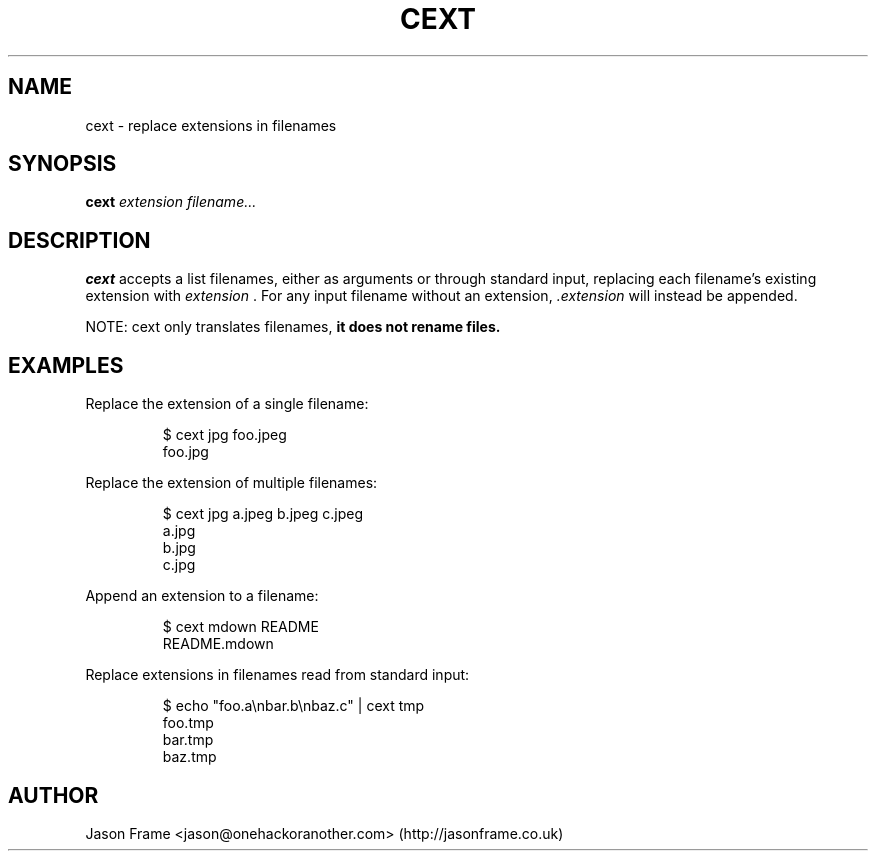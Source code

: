 .TH CEXT 1
.SH NAME
cext \- replace extensions in filenames
.SH SYNOPSIS
.B cext
.IR extension
.IR filename...
.SH DESCRIPTION
.B cext
accepts a list filenames, either as arguments or through standard input, replacing each filename's existing extension with
.IR extension
\&. For any input filename without an extension,
.IR .extension
will instead be appended.
.PP
NOTE: cext only translates filenames,
.B it does not rename files.
.SH EXAMPLES
Replace the extension of a single filename:
.PP
.nf
.RS
$ cext jpg foo.jpeg
foo.jpg
.RE
.fi
.PP
Replace the extension of multiple filenames:
.PP
.nf
.RS
$ cext jpg a.jpeg b.jpeg c.jpeg
a.jpg
b.jpg
c.jpg
.RE
.fi
.PP
Append an extension to a filename:
.PP
.nf
.RS
$ cext mdown README
README.mdown
.RE
.fi
.PP
Replace extensions in filenames read from standard input:
.PP
.nf
.RS
$ echo "foo.a\\nbar.b\\nbaz.c" | cext tmp
foo.tmp
bar.tmp
baz.tmp
.RE
.fi
.PP
.SH AUTHOR
Jason Frame <jason@onehackoranother.com> (http://jasonframe.co.uk)